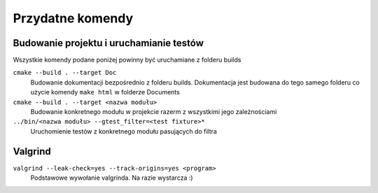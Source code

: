 Przydatne komendy
================================================================================

Budowanie projektu i uruchamianie testów
********************************************************************************

Wszystkie komendy podane poniżej powinny być uruchamiane z folderu builds

``cmake --build . --target Doc``
    Budowanie dokumentacji bezpośrednio z folderu builds. Dokumentacja jest
    budowana do tego samego folderu co użycie komendy ``make html`` w folderze
    Documents

``cmake --build . --target <nazwa modułu>``
    Budowanie konkretnego modułu w projekcie razerm z wszystkimi jego
    zależnościami

``../bin/<nazwa modułu> --gtest_filter=<test fixture>*``
    Uruchomienie testów z konkretnego modułu pasujących do filtra

Valgrind
********************************************************************************
``valgrind --leak-check=yes --track-origins=yes <program>``
    Podstawowe wywołanie valgrinda. Na razie wystarcza :)
